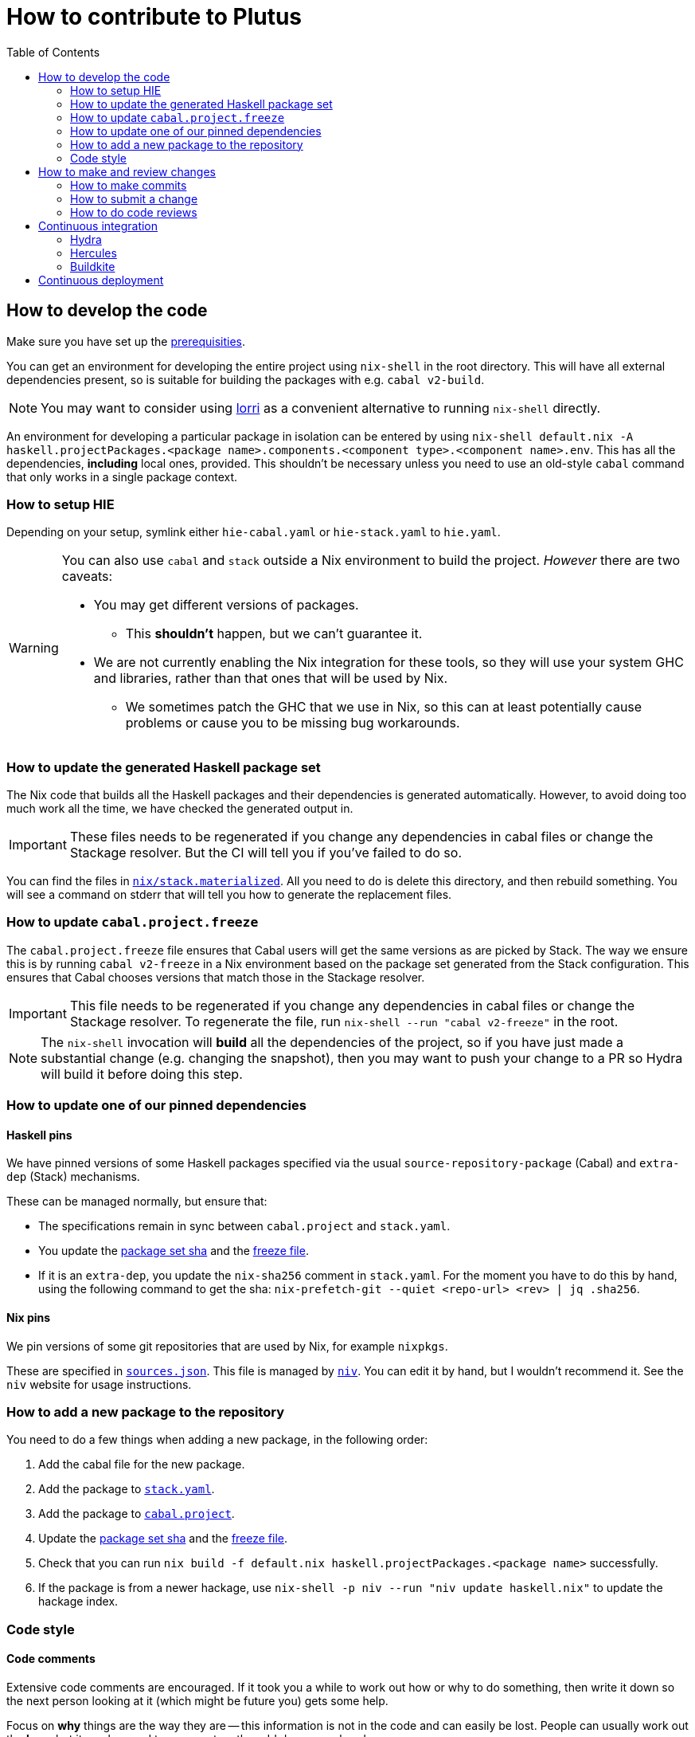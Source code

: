 = How to contribute to Plutus
:toc: left
:reproducible:

== How to develop the code

Make sure you have set up the link:./README{outfilesuffix}#prerequisites[prerequisities].

You can get an environment for developing the entire project using
`nix-shell` in the root directory. This will have all external
dependencies present, so is suitable for building the packages with
e.g. `cabal v2-build`.

NOTE: You may want to consider using https://github.com/target/lorri[lorri] as a
convenient alternative to running `nix-shell` directly.

An environment for developing a particular package in isolation can be
entered by using
`nix-shell default.nix -A haskell.projectPackages.<package name>.components.<component type>.<component name>.env`.
This has all the dependencies, *including* local ones, provided.
This shouldn’t be necessary unless you need to use an old-style
`cabal` command that only works in a single package context.

=== How to setup HIE

Depending on your setup, symlink either `hie-cabal.yaml` or `hie-stack.yaml` to `hie.yaml`.

[WARNING]
====
You can also use `cabal` and `stack` outside a Nix environment to build
the project. _However_ there are two caveats:

* You may get different versions of packages.
** This *shouldn't* happen, but we can't guarantee it.
* We are not currently enabling the Nix integration for these tools, so
they will use your system GHC and libraries, rather than that ones that
will be used by Nix.
** We sometimes patch the GHC that we use in Nix, so
this can at least potentially cause problems or cause you to be missing
bug workarounds.
====

[[update-generated]]
=== How to update the generated Haskell package set

The Nix code that builds all the Haskell packages and their dependencies is generated automatically.
However, to avoid doing too much work all the time, we have checked the generated output in.

IMPORTANT: These files needs to be regenerated if you change any dependencies in cabal files or change the Stackage resolver. 
But the CI will tell you if you've failed to do so.

You can find the files in link:./nix/stack.materialized[`nix/stack.materialized`]. 
All you need to do is delete this directory, and then rebuild something. 
You will see a command on stderr that will tell you how to generate the replacement files.

[[update-freeze]]
=== How to update `cabal.project.freeze`

The `cabal.project.freeze` file ensures that Cabal users will get the same versions as
are picked by Stack. The way we ensure this is by running `cabal v2-freeze` in a Nix environment
based on the package set generated from the Stack configuration. This ensures that Cabal chooses versions
that match those in the Stackage resolver.

IMPORTANT: This file needs to be regenerated if you change any dependencies in cabal files
or change the Stackage resolver. To regenerate the file, run `nix-shell --run "cabal v2-freeze"` in the root.

[NOTE]
====
The `nix-shell` invocation will *build* all the dependencies of the project, so if you
have just made a substantial change (e.g. changing the snapshot), then you may want to
push your change to a PR so Hydra will build it before doing this step.
====

=== How to update one of our pinned dependencies

==== Haskell pins

We have pinned versions of some Haskell packages specified via the usual `source-repository-package` (Cabal)
and `extra-dep` (Stack) mechanisms.

These can be managed normally, but ensure that:

* The specifications remain in sync between `cabal.project` and `stack.yaml`.
* You update the xref:update-generated[package set sha] and the xref:update-freeze[freeze file].
* If it is an `extra-dep`, you update the `nix-sha256` comment in `stack.yaml`. For the moment you have to do this by hand, using the
following command to get the sha: `nix-prefetch-git --quiet <repo-url> <rev> | jq .sha256`.

==== Nix pins

We pin versions of some git repositories that are used by Nix, for example `nixpkgs`.

These are specified in link:./nix/sources.json[`sources.json`]. This file is managed by
https://github.com/nmattia/niv[`niv`]. You can edit it by hand, but I wouldn't recommend it.
See the `niv` website for usage instructions.

=== How to add a new package to the repository

You need to do a few things when adding a new package, in the following
order:

. Add the cabal file for the new package.
. Add the package to link:stack.yaml[`stack.yaml`].
. Add the package to link:cabal.project[`cabal.project`].
. Update the xref:update-generated[package set sha] and the xref:update-freeze[freeze file].
. Check that you can run `nix build -f default.nix haskell.projectPackages.<package name>`
successfully.
. If the package is from a newer hackage, use `nix-shell -p niv --run "niv update haskell.nix"`
to update the hackage index.

=== Code style

==== Code comments

Extensive code comments are encouraged. If it took you a while to work out how or
why to do something, then write it down so the next person looking at it (which might
be future you) gets some help.

Focus on *why* things are the way they are -- this information is not in the code and
can easily be lost. People can usually work out the *how*, but
it can be good to comment on the odd dangerous bend.

If in doubt, write more. It is unusual that people write too much!

==== "Notes"

We adopt a convention (stolen from GHC) of writing fairly substantial notes in our code
with a particular structure.

The structure is:

* The Note should be in a multiline comment (i.e. `{- -}`)
* The first line of the Note should be `Note [Name of note]`
* Refer to a Note from where it is relevant with a comment saying `See Note [Name of note]`

Notes are a great place to put substantial discussion that you need to refer to from
multiple places. For example, if you used an encoding trick to fit more data into
an output format, you could write a Note describing the trick (and justifying its usage!), and
then refer to it from the encoder and the decoder.

==== Formatting

We use `stylish-haskell` for Haskell code formatting. It is checked by the CI, so
if you don’t apply it them your PR will not go green. To avoid annoyance,
set up your editor to run it automatically.

NOTE: You can run `stylish-haskell` over your tree and apply changes
by running `$(nix-build default.nix -A dev.scripts.fixStylishHaskell)`.

==== Compiler warnings

The CI builds with `-Werror`, so will fail if there are any compiler warnings.

== How to make and review changes

=== How to make commits

There are no enforced policies for making commits.

.Guidelines for committing:
* Set up automatic commit signing.
* The best places for information are 1) in code comments, 2) in a commit message,
3) in a pull request description.
** It doesn't hurt to repeat yourself a little across these media.
* If the commit is small, very focussed, or very obvious then it doesn't need a big message.
* Commit often and rebase/squash later.

=== How to submit a change

All code changes go through pull requests (PRs), it is not possible to push directly to master.

.Guidelines for submitting PRs:
* Make your PR *from* the main repository if possible, this is necessary
for the Buildkite CI to trust you.
** Making a PR from a fork is acceptable, you will need to do this if
you don’t have write access to the main repository.
* PRs exist to be reviewed - design them with a reader in mind!
** Include the ticket name in the PR title where possible.
** Write a helpful PR description that explains what’s in the PR and
why, and draws attention to anything of particular note, references
related tickets etc.
** Consider rebasing your PRs before submitting to structure them into a
few logical commits that can be reviewed separately. Keep PRs to a
single topic.
** If you find yourself making unrelated changes, pull those commits out
into another PR and submit them separately (i.e. do not include them in
the original PR)
** If you can’t remove unrelated changes from your PR (because you
depend on them), then add a note that your PR depends on the other one
and should not be merged before it. You can still put it up for review.
** Take especial care to manage changes that are likely to have many
conflicts (like formatting or refactoring changes) in their own PRs.
* Submit PRs in a "finished" state. If you want to use a PR to let
people review a WIP branch, submit it using Github's "draft PR" feature.
* Take a minute to review the diff when opening a PR -- often you'll spot
a few things that look wrong!
* Use your judgment when requesting review.
* Force-pushing PRs is okay, this will mostly do the right thing in
Github. Do this if you’re applying fixups, or you’ve done a series of
additional commits that you want to squash down before merging.
* Comment if you want attention from someone (e.g. a re-review after
changes). Github does not make it easy to signal this state otherwise,
and people may not be notified if you just push commits.

.Pre-submit checklist:
* `$(nix-build default.nix -A dev.scripts.fixStylishHaskell)` to fix any formatting issues.
* `cabal v2-build all` to check that everything builds.

You can build some things with Nix locally if you like, but it's fine to let the CI do that for you.

=== How to do code reviews

.Guidelines for reviewing PRs:
* Try to review PRs where your review is requested within a few days.
This should be nearly-top-priority work.
* If you don’t understand something then ask for an explanation.
** For the author: this explanation should ideally be added as a comment - you’re
going to write it anyway, and future readers are likely to be
just as confused as the reviewer.

== Continuous integration

We have three CI systems at the moment:
- Hydra
- Hercules
- Buildkite

The CI will report statuses on your PRs with links to the logs in case of
failure. Pull requests cannot be merged without the CI going green.

.Troubleshooting CI
* Because the CI is not necessarily run on
the merge commit that is created when the PR is merged, it is possible
that merging a green PR can result in the CI being broken on master.
This shouldn’t happen frequently, but be aware that it’s possible.
* You can check on the status of your PR on Hydra _before_ it has finished
by going to the https://hydra.iohk.io/project/Cardano[Hydra project page] and searching
for `plutus-pr-<PR number>`.

=== Hydra

Hydra is the "standard" CI builder for Nix-based projects. It builds everything in the project, including
all the tests, documentation, etc.

Hydra builds jobs based on `release.nix`, although currently this imports a lot of its jobs from `ci.nix`
(see Hercules).

Hydra will not report a failed status if `release.nix` has errors, we have a Builkite job to check this.

=== Hercules

Hercules is a new CI builder for Nix-based projects. It has some advantages over Hydra, but for the moment
everything is built on both.

Hercules builds jobs based on `ci.nix`.

=== Buildkite

Buildkite handles any remaining ad-hoc things. At the moment it just runs a script that checks whether the
Hydra build had an evaluation error, and fails if that happened.

== Continuous deployment

The Plutus Playground is continuously deployed to an https://alpha.plutus.iohkdev.io/[alpha environment].
This happens when a PR is merged to master, you can see the status on the
Github https://github.com/input-output-hk/plutus/deployments[deployments page].
